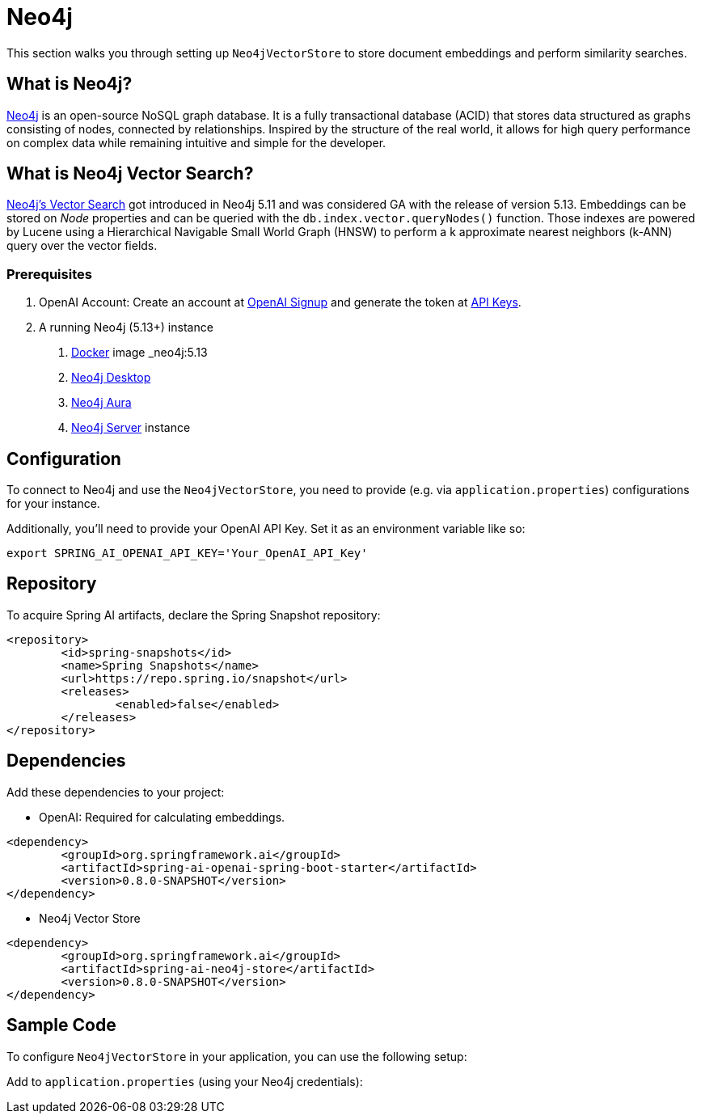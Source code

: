 = Neo4j

This section walks you through setting up `Neo4jVectorStore` to store document embeddings and perform similarity searches.

== What is Neo4j?

link:https://neo4j.com[Neo4j] is an open-source NoSQL graph database. It is a fully transactional database (ACID) that stores data structured as graphs consisting of nodes, connected by relationships. Inspired by the structure of the real world, it allows for high query performance on complex data while remaining intuitive and simple for the developer.

== What is Neo4j Vector Search?

link:https://neo4j.com/docs/cypher-manual/current/indexes-for-vector-search/[Neo4j's Vector Search] got introduced in Neo4j 5.11 and was considered GA with the release of version 5.13. Embeddings can be stored on _Node_ properties and can be queried with the `db.index.vector.queryNodes()` function. Those indexes are powered by Lucene using a Hierarchical Navigable Small World Graph (HNSW) to perform a k approximate nearest neighbors (k-ANN) query over the vector fields.

=== Prerequisites

1. OpenAI Account: Create an account at link:https://platform.openai.com/signup[OpenAI Signup] and generate the token at link:https://platform.openai.com/account/api-keys[API Keys].

2. A running Neo4j (5.13+) instance
a. link:https://hub.docker.com/_/neo4j[Docker] image _neo4j:5.13_
b. link:https://neo4j.com/download/[Neo4j Desktop]
c. link:https://neo4j.com/cloud/aura-free/[Neo4j Aura]
d. link:https://neo4j.com/deployment-center/[Neo4j Server] instance

== Configuration

To connect to Neo4j and use the `Neo4jVectorStore`, you need to provide (e.g. via `application.properties`) configurations for your instance.

Additionally, you'll need to provide your OpenAI API Key. Set it as an environment variable like so:

[source,bash]
----
export SPRING_AI_OPENAI_API_KEY='Your_OpenAI_API_Key'
----

== Repository

To acquire Spring AI artifacts, declare the Spring Snapshot repository:

[source,xml]
----
<repository>
	<id>spring-snapshots</id>
	<name>Spring Snapshots</name>
	<url>https://repo.spring.io/snapshot</url>
	<releases>
		<enabled>false</enabled>
	</releases>
</repository>
----

== Dependencies

Add these dependencies to your project:

* OpenAI: Required for calculating embeddings.

[source,xml]
----
<dependency>
	<groupId>org.springframework.ai</groupId>
	<artifactId>spring-ai-openai-spring-boot-starter</artifactId>
	<version>0.8.0-SNAPSHOT</version>
</dependency>
----

* Neo4j Vector Store

[source,xml]
----
<dependency>
	<groupId>org.springframework.ai</groupId>
	<artifactId>spring-ai-neo4j-store</artifactId>
	<version>0.8.0-SNAPSHOT</version>
</dependency>
----

== Sample Code

To configure `Neo4jVectorStore` in your application, you can use the following setup:

Add to `application.properties` (using your Neo4j credentials):

